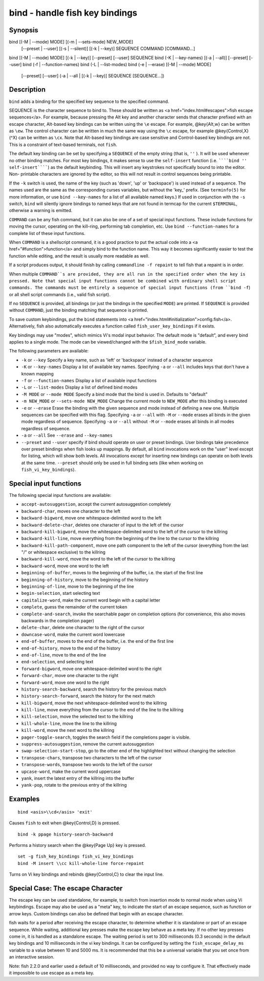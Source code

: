 bind - handle fish key bindings
==========================================

Synopsis
--------

bind [(-M | --mode) MODE] [(-m | --sets-mode) NEW_MODE]
     [--preset | --user]
     [(-s | --silent)] [(-k | --key)] SEQUENCE COMMAND [COMMAND...]
bind [(-M | --mode) MODE] [(-k | --key)] [--preset] [--user] SEQUENCE
bind (-K | --key-names) [(-a | --all)] [--preset] [--user]
bind (-f | --function-names)
bind (-L | --list-modes)
bind (-e | --erase) [(-M | --mode) MODE]
     [--preset] [--user]
     (-a | --all | [(-k | --key)] SEQUENCE [SEQUENCE...])


Description
------------

``bind`` adds a binding for the specified key sequence to the specified command.

SEQUENCE is the character sequence to bind to. These should be written as <a href="index.html#escapes">fish escape sequences</a>. For example, because pressing the Alt key and another character sends that character prefixed with an escape character, Alt-based key bindings can be written using the ``\e`` escape. For example, @key{Alt,w} can be written as ``\ew``. The control character can be written in much the same way using the ``\c`` escape, for example @key{Control,X} (^X) can be written as ``\cx``. Note that Alt-based key bindings are case sensitive and Control-based key bindings are not. This is a constraint of text-based terminals, not ``fish``.

The default key binding can be set by specifying a ``SEQUENCE`` of the empty string (that is, ``''`` ). It will be used whenever no other binding matches. For most key bindings, it makes sense to use the ``self-insert`` function (i.e. ``````bind '' self-insert``````) as the default keybinding. This will insert any keystrokes not specifically bound to into the editor. Non- printable characters are ignored by the editor, so this will not result in control sequences being printable.

If the ``-k`` switch is used, the name of the key (such as 'down', 'up' or 'backspace') is used instead of a sequence. The names used are the same as the corresponding curses variables, but without the 'key_' prefix. (See ``terminfo(5)`` for more information, or use ``bind --key-names`` for a list of all available named keys.) If used in conjunction with the ``-s`` switch, ``bind`` will silently ignore bindings to named keys that are not found in termcap for the current ``$TERMINAL``, otherwise a warning is emitted.

``COMMAND`` can be any fish command, but it can also be one of a set of special input functions. These include functions for moving the cursor, operating on the kill-ring, performing tab completion, etc. Use ``bind --function-names`` for a complete list of these input functions.

When ``COMMAND`` is a shellscript command, it is a good practice to put the actual code into a <a href="#function">function</a> and simply bind to the function name. This way it becomes significantly easier to test the function while editing, and the result is usually more readable as well.

If a script produces output, it should finish by calling ``commandline -f repaint`` to tell fish that a repaint is in order.

When multiple ``COMMAND``s are provided, they are all run in the specified order when the key is pressed. Note that special input functions cannot be combined with ordinary shell script commands. The commands must be entirely a sequence of special input functions (from ``bind -f``) or all shell script commands (i.e., valid fish script).

If no ``SEQUENCE`` is provided, all bindings (or just the bindings in the specified ``MODE``) are printed. If ``SEQUENCE`` is provided without ``COMMAND``, just the binding matching that sequence is printed.

To save custom keybindings, put the ``bind`` statements into <a href="index.html#initialization">config.fish</a>. Alternatively, fish also automatically executes a function called ``fish_user_key_bindings`` if it exists.

Key bindings may use "modes", which mimics Vi's modal input behavior. The default mode is "default", and every bind applies to a single mode. The mode can be viewed/changed with the ``$fish_bind_mode`` variable.

The following parameters are available:

- ``-k`` or ``--key`` Specify a key name, such as 'left' or 'backspace' instead of a character sequence

- ``-K`` or ``--key-names`` Display a list of available key names. Specifying ``-a`` or ``--all`` includes keys that don't have a known mapping

- ``-f`` or ``--function-names`` Display a list of available input functions

- ``-L`` or ``--list-modes`` Display a list of defined bind modes

- ``-M MODE`` or ``--mode MODE`` Specify a bind mode that the bind is used in. Defaults to "default"

- ``-m NEW_MODE`` or ``--sets-mode NEW_MODE`` Change the current mode to ``NEW_MODE`` after this binding is executed

- ``-e`` or ``--erase`` Erase the binding with the given sequence and mode instead of defining a new one. Multiple sequences can be specified with this flag. Specifying ``-a`` or ``--all`` with ``-M`` or ``--mode`` erases all binds in the given mode regardless of sequence. Specifying ``-a`` or ``--all`` without ``-M`` or ``--mode`` erases all binds in all modes regardless of sequence.

- ``-a`` or ``--all`` See ``--erase`` and ``--key-names``

- ``--preset`` and ``--user`` specify if bind should operate on user or preset bindings. User bindings take precedence over preset bindings when fish looks up mappings. By default, all ``bind`` invocations work on the "user" level except for listing, which will show both levels. All invocations except for inserting new bindings can operate on both levels at the same time. ``--preset`` should only be used in full binding sets (like when working on ``fish_vi_key_bindings``).

Special input functions
------------
The following special input functions are available:

- ``accept-autosuggestion``, accept the current autosuggestion completely

- ``backward-char``, moves one character to the left

- ``backward-bigword``, move one whitespace-delimited word to the left

- ``backward-delete-char``, deletes one character of input to the left of the cursor

- ``backward-kill-bigword``, move the whitespace-delimited word to the left of the cursor to the killring

- ``backward-kill-line``, move everything from the beginning of the line to the cursor to the killring

- ``backward-kill-path-component``, move one path component to the left of the cursor (everything from the last "/" or whitespace exclusive) to the killring

- ``backward-kill-word``, move the word to the left of the cursor to the killring

- ``backward-word``, move one word to the left

- ``beginning-of-buffer``, moves to the beginning of the buffer, i.e. the start of the first line

- ``beginning-of-history``, move to the beginning of the history

- ``beginning-of-line``, move to the beginning of the line

- ``begin-selection``, start selecting text

- ``capitalize-word``, make the current word begin with a capital letter

- ``complete``, guess the remainder of the current token

- ``complete-and-search``, invoke the searchable pager on completion options (for convenience, this also moves backwards in the completion pager)

- ``delete-char``, delete one character to the right of the cursor

- ``downcase-word``, make the current word lowercase

- ``end-of-buffer``, moves to the end of the buffer, i.e. the end of the first line

- ``end-of-history``, move to the end of the history

- ``end-of-line``, move to the end of the line

- ``end-selection``, end selecting text

- ``forward-bigword``, move one whitespace-delimited word to the right

- ``forward-char``, move one character to the right

- ``forward-word``, move one word to the right

- ``history-search-backward``, search the history for the previous match

- ``history-search-forward``, search the history for the next match

- ``kill-bigword``, move the next whitespace-delimited word to the killring

- ``kill-line``, move everything from the cursor to the end of the line to the killring

- ``kill-selection``, move the selected text to the killring

- ``kill-whole-line``, move the line to the killring

- ``kill-word``, move the next word to the killring

- ``pager-toggle-search``, toggles the search field if the completions pager is visible.

- ``suppress-autosuggestion``, remove the current autosuggestion

- ``swap-selection-start-stop``, go to the other end of the highlighted text without changing the selection

- ``transpose-chars``,  transpose two characters to the left of the cursor

- ``transpose-words``, transpose two words to the left of the cursor

- ``upcase-word``, make the current word uppercase

- ``yank``, insert the latest entry of the killring into the buffer

- ``yank-pop``, rotate to the previous entry of the killring


Examples
------------



::

    bind <asis>\\cd</asis> 'exit'

Causes ``fish`` to exit when @key{Control,D} is pressed.



::

    bind -k ppage history-search-backward

Performs a history search when the @key{Page Up} key is pressed.



::

    set -g fish_key_bindings fish_vi_key_bindings
    bind -M insert \\cc kill-whole-line force-repaint

Turns on Vi key bindings and rebinds @key{Control,C} to clear the input line.


Special Case: The escape Character
------------

The escape key can be used standalone, for example, to switch from insertion mode to normal mode when using Vi keybindings. Escape may also be used as a "meta" key, to indicate the start of an escape sequence, such as function or arrow keys. Custom bindings can also be defined that begin with an escape character.

fish waits for a period after receiving the escape character, to determine whether it is standalone or part of an escape sequence. While waiting, additional key presses make the escape key behave as a meta key. If no other key presses come in, it is handled as a standalone escape. The waiting period is set to 300 milliseconds (0.3 seconds) in the default key bindings and 10 milliseconds in the vi key bindings. It can be configured by setting the ``fish_escape_delay_ms`` variable to a value between 10 and 5000 ms. It is recommended that this be a universal variable that you set once from an interactive session.

Note: fish 2.2.0 and earlier used a default of 10 milliseconds, and provided no way to configure it. That effectively made it impossible to use escape as a meta key.
